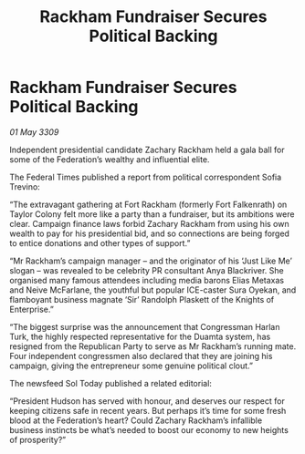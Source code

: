 :PROPERTIES:
:ID:       428ecf3c-89be-440e-b412-9b99ebcb76a2
:END:
#+title: Rackham Fundraiser Secures Political Backing
#+filetags: :galnet:

* Rackham Fundraiser Secures Political Backing

/01 May 3309/

Independent presidential candidate Zachary Rackham held a gala ball for some of the Federation’s wealthy and influential elite. 

The Federal Times published a report from political correspondent Sofia Trevino: 

“The extravagant gathering at Fort Rackham (formerly Fort Falkenrath) on Taylor Colony felt more like a party than a fundraiser, but its ambitions were clear. Campaign finance laws forbid Zachary Rackham from using his own wealth to pay for his presidential bid, and so connections are being forged to entice donations and other types of support.” 

“Mr Rackham’s campaign manager – and the originator of his ‘Just Like Me’ slogan – was revealed to be celebrity PR consultant Anya Blackriver. She organised many famous attendees including media barons Elias Metaxas and Neive McFarlane, the youthful but popular ICE-caster Sura Oyekan, and flamboyant business magnate ‘Sir’ Randolph Plaskett of the Knights of Enterprise.” 

“The biggest surprise was the announcement that Congressman Harlan Turk, the highly respected representative for the Duamta system, has resigned from the Republican Party to serve as Mr Rackham’s running mate. Four independent congressmen also declared that they are joining his campaign, giving the entrepreneur some genuine political clout.” 

The newsfeed Sol Today published a related editorial: 

“President Hudson has served with honour, and deserves our respect for keeping citizens safe in recent years. But perhaps it’s time for some fresh blood at the Federation’s heart? Could Zachary Rackham’s infallible business instincts be what’s needed to boost our economy to new heights of prosperity?”
